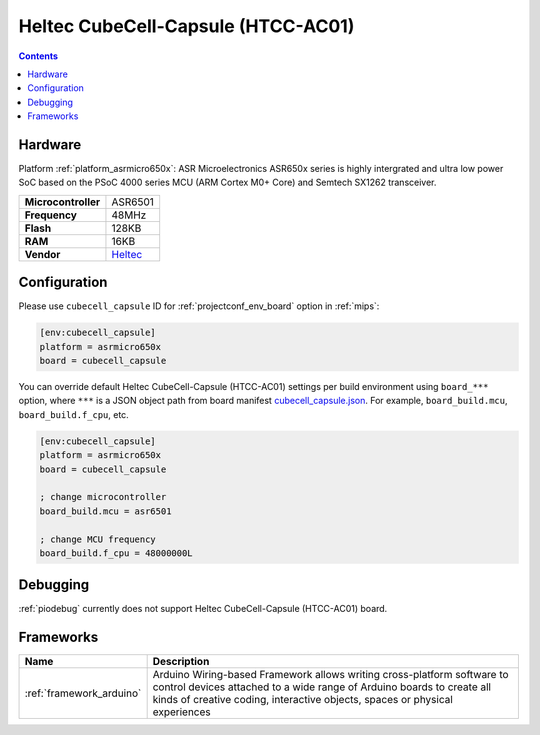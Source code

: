 
.. _board_asrmicro650x_cubecell_capsule:

Heltec CubeCell-Capsule (HTCC-AC01)
===================================

.. contents::

Hardware
--------

Platform :ref:`platform_asrmicro650x`: ASR Microelectronics ASR650x series is highly intergrated and ultra low power SoC based on the PSoC 4000 series MCU (ARM Cortex M0+ Core) and Semtech SX1262 transceiver.

.. list-table::

  * - **Microcontroller**
    - ASR6501
  * - **Frequency**
    - 48MHz
  * - **Flash**
    - 128KB
  * - **RAM**
    - 16KB
  * - **Vendor**
    - `Heltec <https://heltec.org/product/htcc-ac01/?utm_source=platformio.org&utm_medium=docs>`__


Configuration
-------------

Please use ``cubecell_capsule`` ID for :ref:`projectconf_env_board` option in :ref:`mips`:

.. code-block:: ini

  [env:cubecell_capsule]
  platform = asrmicro650x
  board = cubecell_capsule

You can override default Heltec CubeCell-Capsule (HTCC-AC01) settings per build environment using
``board_***`` option, where ``***`` is a JSON object path from
board manifest `cubecell_capsule.json <https://github.com/HelTecAutomation/platform-asrmicro650x/blob/master/boards/cubecell_capsule.json>`_. For example,
``board_build.mcu``, ``board_build.f_cpu``, etc.

.. code-block:: ini

  [env:cubecell_capsule]
  platform = asrmicro650x
  board = cubecell_capsule

  ; change microcontroller
  board_build.mcu = asr6501

  ; change MCU frequency
  board_build.f_cpu = 48000000L

Debugging
---------
:ref:`piodebug` currently does not support Heltec CubeCell-Capsule (HTCC-AC01) board.

Frameworks
----------
.. list-table::
    :header-rows:  1

    * - Name
      - Description

    * - :ref:`framework_arduino`
      - Arduino Wiring-based Framework allows writing cross-platform software to control devices attached to a wide range of Arduino boards to create all kinds of creative coding, interactive objects, spaces or physical experiences
